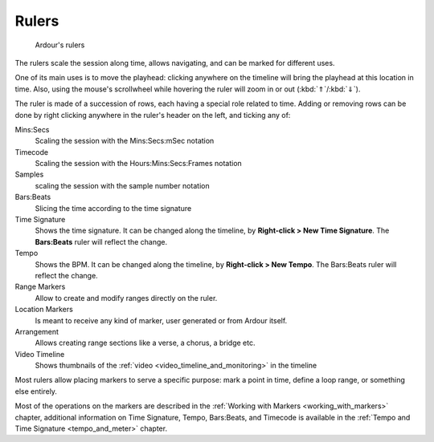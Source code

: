 .. _rulers:

Rulers
======

.. figure:: images/ruler.png
   :alt: Ardour's rulers

   Ardour's rulers

The rulers scale the session along time, allows navigating, and can be marked for different uses.

One of its main uses is to move the playhead: clicking anywhere on the timeline will bring the playhead at this location in time. Also, using the mouse's scrollwheel while hovering the ruler will zoom in or out (:kbd:`⇑`/:kbd:`⇓`).

The ruler is made of a succession of rows, each having a special role related to time. Adding or removing rows can be done by right clicking anywhere in the ruler's header on the left, and ticking any of:

Mins:Secs 
   Scaling the session with the Mins:Secs:mSec notation
Timecode
   Scaling the session with the Hours:Mins:Secs:Frames notation
Samples
   scaling the session with the sample number notation
Bars:Beats
   Slicing the time according to the time signature
Time Signature
   Shows the time signature. It can be changed along the timeline, by **Right-click > New Time Signature**. The **Bars:Beats** ruler will reflect the change.
Tempo
   Shows the BPM. It can be changed along the timeline, by **Right-click > New Tempo**. The Bars:Beats ruler will reflect the change.
Range Markers
   Allow to create and modify ranges directly on the ruler.
Location Markers
   Is meant to receive any kind of marker, user generated or from Ardour itself.
Arrangement
   Allows creating range sections like a verse, a chorus, a bridge etc. 
Video Timeline
   Shows thumbnails of the :ref:`video <video_timeline_and_monitoring>` in the timeline

Most rulers allow placing markers to serve a specific purpose: mark a point in time, define a loop range, or something else entirely.

Most of the operations on the markers are described in the :ref:`Working with Markers <working_with_markers>` chapter, additional information on Time Signature, Tempo, Bars:Beats, and Timecode is available in the :ref:`Tempo and Time Signature <tempo_and_meter>` chapter.
